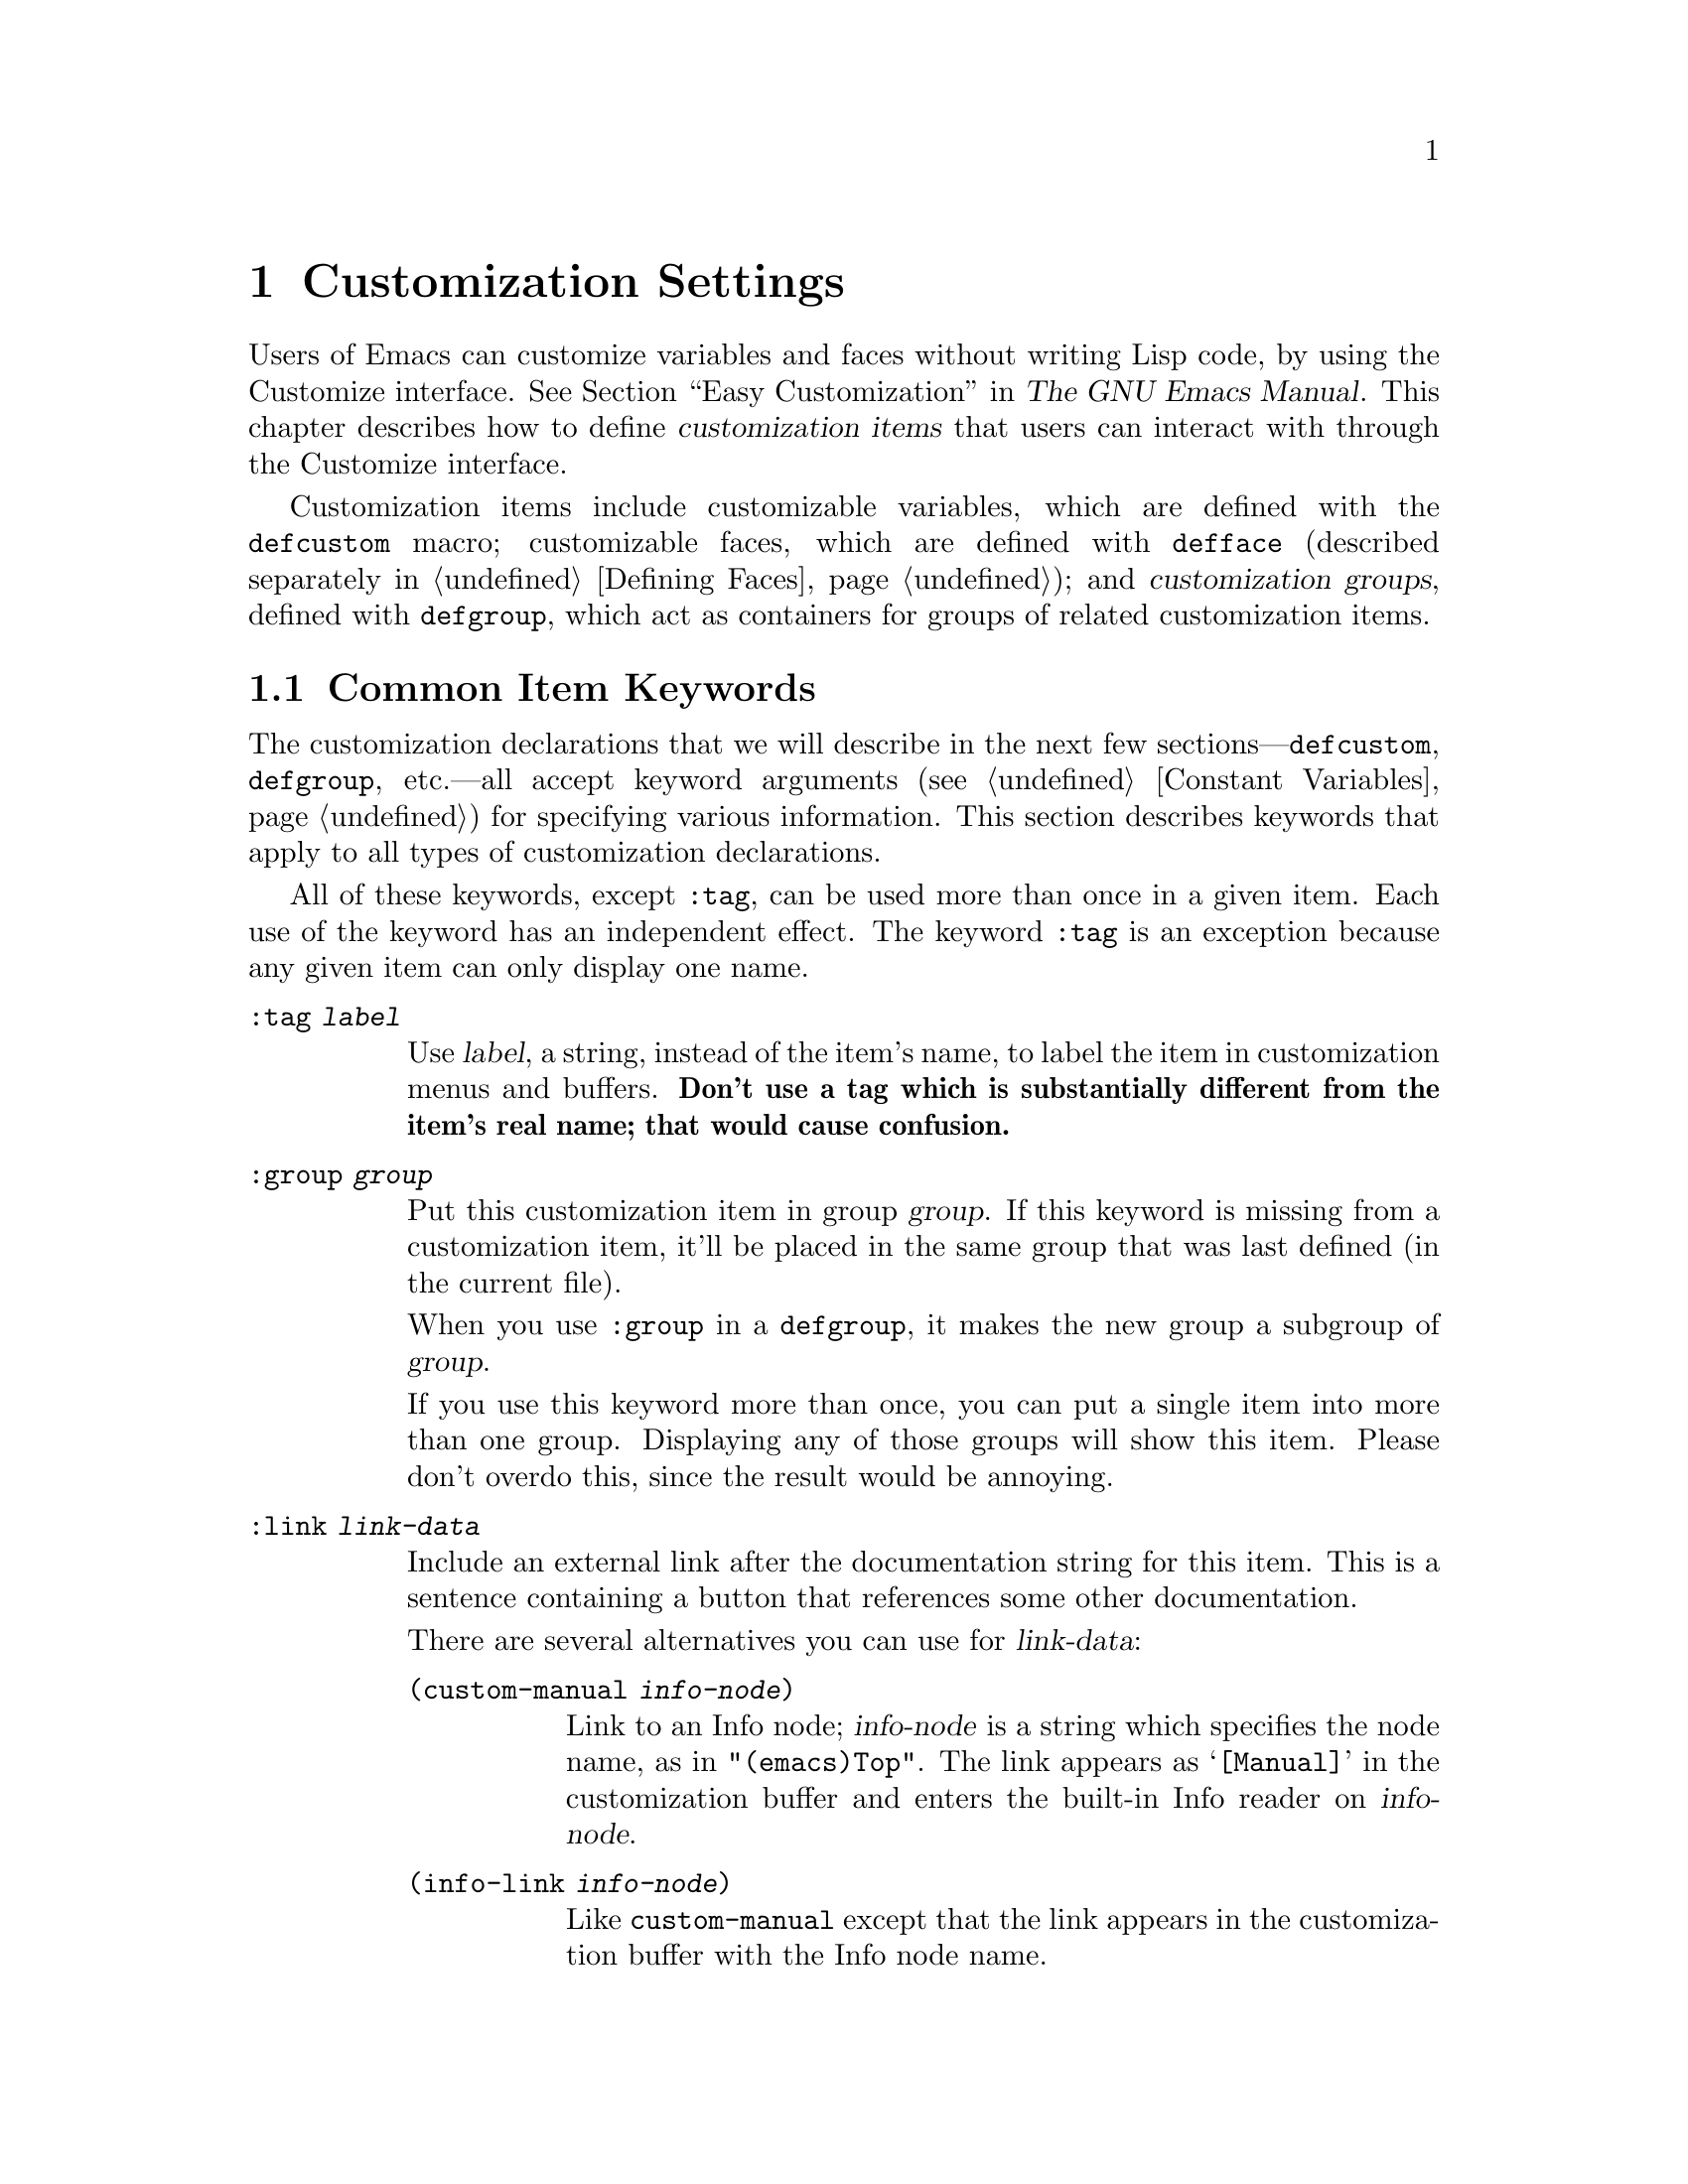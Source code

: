 @c -*-texinfo-*-
@c This is part of the GNU Emacs Lisp Reference Manual.
@c Copyright (C) 1997--2022 Free Software Foundation, Inc.
@c See the file elisp.texi for copying conditions.
@node Customization
@chapter Customization Settings

@cindex customization item
  Users of Emacs can customize variables and faces without writing
Lisp code, by using the Customize interface.  @xref{Easy
Customization,,, emacs, The GNU Emacs Manual}.  This chapter describes
how to define @dfn{customization items} that users can interact with
through the Customize interface.

  Customization items include customizable variables, which are
defined with the
@ifinfo
@code{defcustom} macro (@pxref{Variable Definitions});
@end ifinfo
@ifnotinfo
@code{defcustom} macro;
@end ifnotinfo
customizable faces, which are defined with @code{defface} (described
separately in @ref{Defining Faces}); and @dfn{customization groups},
defined with
@ifinfo
@code{defgroup} (@pxref{Group Definitions}),
@end ifinfo
@ifnotinfo
@code{defgroup},
@end ifnotinfo
which act as containers for groups of related customization items.

@menu
* Common Keywords::         Common keyword arguments for all kinds of
                             customization declarations.
* Group Definitions::       Writing customization group definitions.
* Variable Definitions::    Declaring user options.
* Customization Types::     Specifying the type of a user option.
* Applying Customizations:: Functions to apply customization settings.
* Custom Themes::           Writing Custom themes.
@end menu

@node Common Keywords
@section Common Item Keywords

@cindex customization keywords
  The customization declarations that we will describe in the next few
sections---@code{defcustom}, @code{defgroup}, etc.---all accept
keyword arguments (@pxref{Constant Variables}) for specifying various
information.  This section describes keywords that apply to all types
of customization declarations.

  All of these keywords, except @code{:tag}, can be used more than once
in a given item.  Each use of the keyword has an independent effect.
The keyword @code{:tag} is an exception because any given item can only
display one name.

@table @code
@item :tag @var{label}
@kindex tag@r{, customization keyword}
Use @var{label}, a string, instead of the item's name, to label the
item in customization menus and buffers.  @strong{Don't use a tag
which is substantially different from the item's real name; that would
cause confusion.}

@kindex group@r{, customization keyword}
@item :group @var{group}
Put this customization item in group @var{group}.  If this keyword is
missing from a customization item, it'll be placed in the same group
that was last defined (in the current file).

When you use @code{:group} in a @code{defgroup}, it makes the new
group a subgroup of @var{group}.

If you use this keyword more than once, you can put a single item into
more than one group.  Displaying any of those groups will show this
item.  Please don't overdo this, since the result would be annoying.

@item :link @var{link-data}
@kindex link@r{, customization keyword}
Include an external link after the documentation string for this item.
This is a sentence containing a button that references some
other documentation.

There are several alternatives you can use for @var{link-data}:

@table @code
@item (custom-manual @var{info-node})
Link to an Info node; @var{info-node} is a string which specifies the
node name, as in @code{"(emacs)Top"}.  The link appears as
@samp{[Manual]} in the customization buffer and enters the built-in
Info reader on @var{info-node}.

@item (info-link @var{info-node})
Like @code{custom-manual} except that the link appears
in the customization buffer with the Info node name.

@item (url-link @var{url})
Link to a web page; @var{url} is a string which specifies the
@acronym{URL}.  The link appears in the customization buffer as
@var{url} and invokes the WWW browser specified by
@code{browse-url-browser-function}.

@item (emacs-commentary-link @var{library})
Link to the commentary section of a library; @var{library} is a string
which specifies the library name.  @xref{Library Headers}.

@item (emacs-library-link @var{library})
Link to an Emacs Lisp library file; @var{library} is a string which
specifies the library name.

@item (file-link @var{file})
Link to a file; @var{file} is a string which specifies the name of the
file to visit with @code{find-file} when the user invokes this link.

@item (function-link @var{function})
Link to the documentation of a function; @var{function} is a string
which specifies the name of the function to describe with
@code{describe-function} when the user invokes this link.

@item (variable-link @var{variable})
Link to the documentation of a variable; @var{variable} is a string
which specifies the name of the variable to describe with
@code{describe-variable} when the user invokes this link.

@item (face-link @var{face})
Link to the documentation of a face; @var{face} is a string which
specifies the name of the face to describe with @code{describe-face}
when the user invokes this link.

@item (custom-group-link @var{group})
Link to another customization group.  Invoking it creates a new
customization buffer for @var{group}.
@end table

You can specify the text to use in the customization buffer by adding
@code{:tag @var{name}} after the first element of the @var{link-data};
for example, @code{(info-link :tag "foo" "(emacs)Top")} makes a link to
the Emacs manual which appears in the buffer as @samp{foo}.

You can use this keyword more than once, to add multiple links.

@item :load @var{file}
@kindex load@r{, customization keyword}
Load file @var{file} (a string) before displaying this customization
item (@pxref{Loading}).  Loading is done with @code{load}, and only if
the file is not already loaded.

@item :require @var{feature}
@kindex require@r{, customization keyword}
Execute @code{(require '@var{feature})} when your saved customizations
set the value of this item.  @var{feature} should be a symbol.

The most common reason to use @code{:require} is when a variable enables
a feature such as a minor mode, and just setting the variable won't have
any effect unless the code which implements the mode is loaded.

@item :version @var{version}
@kindex version@r{, customization keyword}
This keyword specifies that the item was first introduced in Emacs
version @var{version}, or that its default value was changed in that
version.  The value @var{version} must be a string.

@item :package-version '(@var{package} . @var{version})
@kindex package-version@r{, customization keyword}
This keyword specifies that the item was first introduced in
@var{package} version @var{version}, or that its meaning or default
value was changed in that version.  This keyword takes priority over
@code{:version}.

@var{package} should be the official name of the package, as a symbol
(e.g., @code{MH-E}).  @var{version} should be a string.  If the
package @var{package} is released as part of Emacs, @var{package} and
@var{version} should appear in the value of
@code{customize-package-emacs-version-alist}.
@end table

Packages distributed as part of Emacs that use the
@code{:package-version} keyword must also update the
@code{customize-package-emacs-version-alist} variable.

@defvar customize-package-emacs-version-alist
This alist provides a mapping for the versions of Emacs that are
associated with versions of a package listed in the
@code{:package-version} keyword.  Its elements are:

@example
(@var{package} (@var{pversion} . @var{eversion})@dots{})
@end example

For each @var{package}, which is a symbol, there are one or more
elements that contain a package version @var{pversion} with an
associated Emacs version @var{eversion}.  These versions are strings.
For example, the MH-E package updates this alist with the following:

@c Must be small else too wide.
@c FIXME obviously this is out of date (in the code).
@smallexample
(add-to-list 'customize-package-emacs-version-alist
             '(MH-E ("6.0" . "22.1") ("6.1" . "22.1") ("7.0" . "22.1")
                    ("7.1" . "22.1") ("7.2" . "22.1") ("7.3" . "22.1")
                    ("7.4" . "22.1") ("8.0" . "22.1")))
@end smallexample

The value of @var{package} needs to be unique and it needs to match
the @var{package} value appearing in the @code{:package-version}
keyword.  Since the user might see the value in an error message, a good
choice is the official name of the package, such as MH-E or Gnus.
@end defvar

@node Group Definitions
@section Defining Customization Groups
@cindex define customization group
@cindex customization groups, defining

  Each Emacs Lisp package should have one main customization group
which contains all the options, faces and other groups in the package.
If the package has a small number of options and faces, use just one
group and put everything in it.  When there are more than twenty or so
options and faces, then you should structure them into subgroups, and
put the subgroups under the package's main customization group.  It is
OK to put some of the options and faces in the package's main group
alongside the subgroups.

  The package's main or only group should be a member of one or more of
the standard customization groups.  (To display the full list of them,
use @kbd{M-x customize}.)  Choose one or more of them (but not too
many), and add your group to each of them using the @code{:group}
keyword.

  The way to declare new customization groups is with @code{defgroup}.

@defmac defgroup group members doc [keyword value]@dots{}
Declare @var{group} as a customization group containing @var{members}.
Do not quote the symbol @var{group}.  The argument @var{doc} specifies
the documentation string for the group.

The argument @var{members} is a list specifying an initial set of
customization items to be members of the group.  However, most often
@var{members} is @code{nil}, and you specify the group's members by
using the @code{:group} keyword when defining those members.

If you want to specify group members through @var{members}, each element
should have the form @code{(@var{name} @var{widget})}.  Here @var{name}
is a symbol, and @var{widget} is a widget type for editing that symbol.
Useful widgets are @code{custom-variable} for a variable,
@code{custom-face} for a face, and @code{custom-group} for a group.

When you introduce a new group into Emacs, use the @code{:version}
keyword in the @code{defgroup}; then you need not use it for
the individual members of the group.

In addition to the common keywords (@pxref{Common Keywords}), you can
also use this keyword in @code{defgroup}:

@table @code
@item :prefix @var{prefix}
@kindex prefix@r{, @code{defgroup} keyword}
If the name of an item in the group starts with @var{prefix}, and the
customizable variable @code{custom-unlispify-remove-prefixes} is
non-@code{nil}, the item's tag will omit @var{prefix}.  A group can
have any number of prefixes.
@end table

@cindex @code{custom-group} property
The variables and subgroups of a group are stored in the
@code{custom-group} property of the group's symbol.  @xref{Symbol
Plists}.  The value of that property is a list of pairs whose
@code{car} is the variable or subgroup symbol and the @code{cdr} is
either @code{custom-variable} or @code{custom-group}.
@end defmac

@defopt custom-unlispify-remove-prefixes
If this variable is non-@code{nil}, the prefixes specified by a
group's @code{:prefix} keyword are omitted from tag names, whenever
the user customizes the group.

The default value is @code{nil}, i.e., the prefix-discarding feature
is disabled.  This is because discarding prefixes often leads to
confusing names for options and faces.
@end defopt

@node Variable Definitions
@section Defining Customization Variables
@cindex define customization options
@cindex customizable variables, how to define
@cindex user options, how to define

  @dfn{Customizable variables}, also called @dfn{user options}, are
global Lisp variables whose values can be set through the Customize
interface.  Unlike other global variables, which are defined with
@code{defvar} (@pxref{Defining Variables}), customizable variables are
defined using the @code{defcustom} macro.  In addition to calling
@code{defvar} as a subroutine, @code{defcustom} states how the
variable should be displayed in the Customize interface, the values it
is allowed to take, etc.

@defmac defcustom option standard doc [keyword value]@dots{}
This macro declares @var{option} as a user option (i.e., a
customizable variable).  You should not quote @var{option}.

The argument @var{standard} is an expression that specifies the
standard value for @var{option}.  Evaluating the @code{defcustom} form
evaluates @var{standard}, but does not necessarily bind the option to
that value.  If @var{option} already has a default value, it is left
unchanged.  If the user has already saved a customization for
@var{option}, the user's customized value is installed as the default
value.  Otherwise, the result of evaluating @var{standard} is
installed as the default value.

Like @code{defvar}, this macro marks @code{option} as a special
variable, meaning that it should always be dynamically bound.  If
@var{option} is already lexically bound, that lexical binding remains
in effect until the binding construct exits.  @xref{Variable Scoping}.

The expression @var{standard} can be evaluated at various other times,
too---whenever the customization facility needs to know @var{option}'s
standard value.  So be sure to use an expression which is harmless to
evaluate at any time.

The argument @var{doc} specifies the documentation string for the
variable.

If a @code{defcustom} does not specify any @code{:group}, the last group
defined with @code{defgroup} in the same file will be used.  This way, most
@code{defcustom} do not need an explicit @code{:group}.

@cindex @code{eval-defun}, and @code{defcustom} forms
When you evaluate a @code{defcustom} form with @kbd{C-M-x} in Emacs Lisp
mode (@code{eval-defun}), a special feature of @code{eval-defun}
arranges to set the variable unconditionally, without testing whether
its value is void.  (The same feature applies to @code{defvar},
@pxref{Defining Variables}.)  Using @code{eval-defun} on a defcustom
that is already defined calls the @code{:set} function (see below),
if there is one.

If you put a @code{defcustom} in a pre-loaded Emacs Lisp file
(@pxref{Building Emacs}), the standard value installed at dump time
might be incorrect, e.g., because another variable that it depends on
has not been assigned the right value yet.  In that case, use
@code{custom-reevaluate-setting}, described below, to re-evaluate the
standard value after Emacs starts up.
@end defmac

  In addition to the keywords listed in @ref{Common Keywords}, this
macro accepts the following keywords:

@table @code
@item :type @var{type}
Use @var{type} as the data type for this option.  It specifies which
values are legitimate, and how to display the value
(@pxref{Customization Types}).  Every @code{defcustom} should specify
a value for this keyword.

@item :options @var{value-list}
@kindex options@r{, @code{defcustom} keyword}
Specify the list of reasonable values for use in this
option.  The user is not restricted to using only these values, but they
are offered as convenient alternatives.

This is meaningful only for certain types, currently including
@code{hook}, @code{plist} and @code{alist}.  See the definition of the
individual types for a description of how to use @code{:options}.

Re-evaluating a @code{defcustom} form with a different @code{:options}
value does not clear the values added by previous evaluations, or
added by calls to @code{custom-add-frequent-value} (see below).

@item :set @var{setfunction}
@kindex set@r{, @code{defcustom} keyword}
Specify @var{setfunction} as the way to change the value of this
option when using the Customize interface.  The function
@var{setfunction} should take two arguments, a symbol (the option
name) and the new value, and should do whatever is necessary to update
the value properly for this option (which may not mean simply setting
the option as a Lisp variable); preferably, though, it should not
modify its value argument destructively.  The default for
@var{setfunction} is @code{set-default}.

If you specify this keyword, the variable's documentation string
should describe how to do the same job in hand-written Lisp code.

@item :get @var{getfunction}
@kindex get@r{, @code{defcustom} keyword}
Specify @var{getfunction} as the way to extract the value of this
option.  The function @var{getfunction} should take one argument, a
symbol, and should return whatever customize should use as the
current value for that symbol (which need not be the symbol's Lisp
value).  The default is @code{default-value}.

You have to really understand the workings of Custom to use
@code{:get} correctly.  It is meant for values that are treated in
Custom as variables but are not actually stored in Lisp variables.  It
is almost surely a mistake to specify @var{getfunction} for a value
that really is stored in a Lisp variable.

@item :initialize @var{function}
@kindex initialize@r{, @code{defcustom} keyword}
@var{function} should be a function used to initialize the variable
when the @code{defcustom} is evaluated.  It should take two arguments,
the option name (a symbol) and the value.  Here are some predefined
functions meant for use in this way:

@table @code
@item custom-initialize-set
Use the variable's @code{:set} function to initialize the variable, but
do not reinitialize it if it is already non-void.

@item custom-initialize-default
Like @code{custom-initialize-set}, but use the function
@code{set-default} to set the variable, instead of the variable's
@code{:set} function.  This is the usual choice for a variable whose
@code{:set} function enables or disables a minor mode; with this choice,
defining the variable will not call the minor mode function, but
customizing the variable will do so.

@item custom-initialize-reset
Always use the @code{:set} function to initialize the variable.  If
the variable is already non-void, reset it by calling the @code{:set}
function using the current value (returned by the @code{:get} method).
This is the default @code{:initialize} function.

@item custom-initialize-changed
Use the @code{:set} function to initialize the variable, if it is
already set or has been customized; otherwise, just use
@code{set-default}.

@item custom-initialize-delay
This function behaves like @code{custom-initialize-set}, but it
delays the actual initialization to the next Emacs start.  This should
be used in files that are preloaded (or for autoloaded variables), so
that the initialization is done in the run-time context rather than
the build-time context.  This also has the side-effect that the
(delayed) initialization is performed with the @code{:set} function.
@xref{Building Emacs}.
@end table

@item :local @var{value}
@kindex local@r{, @code{defcustom} keyword}
If the @var{value} is @code{t}, mark @var{option} as automatically
buffer-local; if the value is @code{permanent}, also set @var{option}s
@code{permanent-local} property to @code{t}.  @xref{Creating Buffer-Local}.

@item :risky @var{value}
@kindex risky@r{, @code{defcustom} keyword}
Set the variable's @code{risky-local-variable} property to
@var{value} (@pxref{File Local Variables}).

@item :safe @var{function}
@kindex safe@r{, @code{defcustom} keyword}
Set the variable's @code{safe-local-variable} property to
@var{function} (@pxref{File Local Variables}).

@item :set-after @var{variables}
@kindex set-after@r{, @code{defcustom} keyword}
When setting variables according to saved customizations, make sure to
set the variables @var{variables} before this one; i.e., delay
setting this variable until after those others have been handled.  Use
@code{:set-after} if setting this variable won't work properly unless
those other variables already have their intended values.
@end table

  It is useful to specify the @code{:require} keyword for an option
that turns on a certain feature.  This causes Emacs to load the
feature, if it is not already loaded, whenever the option is set.
@xref{Common Keywords}.  Here is an example:

@example
(defcustom frobnicate-automatically nil
  "Non-nil means automatically frobnicate all buffers."
  :type 'boolean
  :require 'frobnicate-mode
  :group 'frobnicate)
@end example

If a customization item has a type such as @code{hook} or
@code{alist}, which supports @code{:options}, you can add additional
values to the list from outside the @code{defcustom} declaration by
calling @code{custom-add-frequent-value}.  For example, if you define a
function @code{my-lisp-mode-initialization} intended to be called from
@code{emacs-lisp-mode-hook}, you might want to add that to the list of
reasonable values for @code{emacs-lisp-mode-hook}, but not by editing
its definition.  You can do it thus:

@example
(custom-add-frequent-value 'emacs-lisp-mode-hook
   'my-lisp-mode-initialization)
@end example

@defun custom-add-frequent-value symbol value
For the customization option @var{symbol}, add @var{value} to the
list of reasonable values.

The precise effect of adding a value depends on the customization type
of @var{symbol}.

Since evaluating a @code{defcustom} form does not clear values added
previously, Lisp programs can use this function to add values for user
options not yet defined.
@end defun

Internally, @code{defcustom} uses the symbol property
@code{standard-value} to record the expression for the standard value,
@code{saved-value} to record the value saved by the user with the
customization buffer, and @code{customized-value} to record the value
set by the user with the customization buffer, but not saved.
@xref{Symbol Properties}.  In addition, there's @code{themed-value},
which is used to record the value set by a theme (@pxref{Custom
Themes}).  These properties are lists, the car of which is an
expression that evaluates to the value.

@defun custom-reevaluate-setting symbol
This function re-evaluates the standard value of @var{symbol}, which
should be a user option declared via @code{defcustom}.  If the
variable was customized, this function re-evaluates the saved value
instead.  Then it sets the user option to that value (using the
option's @code{:set} property if that is defined).

This is useful for customizable options that are defined before their
value could be computed correctly.  For example, during startup Emacs
calls this function for some user options that were defined in
pre-loaded Emacs Lisp files, but whose initial values depend on
information available only at run-time.
@end defun

@defun custom-variable-p arg
This function returns non-@code{nil} if @var{arg} is a customizable
variable.  A customizable variable is either a variable that has a
@code{standard-value} or @code{custom-autoload} property (usually
meaning it was declared with @code{defcustom}), or an alias for
another customizable variable.
@end defun

@node Customization Types
@section Customization Types

@cindex customization types
  When you define a user option with @code{defcustom}, you must specify
its @dfn{customization type}.  That is a Lisp object which describes (1)
which values are legitimate and (2) how to display the value in the
customization buffer for editing.

@kindex type@r{, @code{defcustom} keyword}
  You specify the customization type in @code{defcustom} with the
@code{:type} keyword.  The argument of @code{:type} is evaluated, but
only once when the @code{defcustom} is executed, so it isn't useful
for the value to vary.  Normally we use a quoted constant.  For
example:

@example
(defcustom diff-command "diff"
  "The command to use to run diff."
  :type '(string)
  :group 'diff)
@end example

  In general, a customization type is a list whose first element is a
symbol, one of the customization type names defined in the following
sections.  After this symbol come a number of arguments, depending on
the symbol.  Between the type symbol and its arguments, you can
optionally write keyword-value pairs (@pxref{Type Keywords}).

  Some type symbols do not use any arguments; those are called
@dfn{simple types}.  For a simple type, if you do not use any
keyword-value pairs, you can omit the parentheses around the type
symbol.  For example just @code{string} as a customization type is
equivalent to @code{(string)}.

  All customization types are implemented as widgets; see @ref{Top, ,
Introduction, widget, The Emacs Widget Library}, for details.

@menu
* Simple Types::            Simple customization types: sexp, integer, etc.
* Composite Types::         Build new types from other types or data.
* Splicing into Lists::     Splice elements into list with @code{:inline}.
* Type Keywords::           Keyword-argument pairs in a customization type.
* Defining New Types::      Give your type a name.
@end menu

@node Simple Types
@subsection Simple Types

  This section describes all the simple customization types.  For
several of these customization types, the customization widget
provides inline completion with @kbd{C-M-i} or @kbd{M-@key{TAB}}.

@table @code
@item sexp
The value may be any Lisp object that can be printed and read back.
You can use @code{sexp} as a fall-back for any option, if you don't
want to take the time to work out a more specific type to use.

@item integer
The value must be an integer.

@item natnum
The value must be a nonnegative integer.

@item number
The value must be a number (floating point or integer).

@item float
The value must be floating point.

@item string
The value must be a string.  The customization buffer shows the string
without delimiting @samp{"} characters or @samp{\} quotes.

@item regexp
Like @code{string} except that the string must be a valid regular
expression.

@item character
The value must be a character code.  A character code is actually an
integer, but this type shows the value by inserting the character in the
buffer, rather than by showing the number.

@item file
The value must be a file name.  The widget provides completion.

@item (file :must-match t)
The value must be a file name for an existing file.  The widget
provides completion.

@item directory
The value must be a directory.  The widget provides completion.

@item hook
The value must be a list of functions.  This customization type is
used for hook variables.  You can use the @code{:options} keyword in a
hook variable's @code{defcustom} to specify a list of functions
recommended for use in the hook; @xref{Variable Definitions}.

@item symbol
The value must be a symbol.  It appears in the customization buffer as
the symbol name.  The widget provides completion.

@item function
The value must be either a lambda expression or a function name.  The
widget provides completion for function names.

@item variable
The value must be a variable name.  The widget provides completion.

@item face
The value must be a symbol which is a face name.  The widget provides
completion.

@item boolean
The value is boolean---either @code{nil} or @code{t}.  Note that by
using @code{choice} and @code{const} together (see the next section),
you can specify that the value must be @code{nil} or @code{t}, but also
specify the text to describe each value in a way that fits the specific
meaning of the alternative.

@item key-sequence
The value is a key sequence.  The customization buffer shows the key
sequence using the same syntax as the @kbd{kbd} function.  @xref{Key
Sequences}.

@item coding-system
The value must be a coding-system name, and you can do completion with
@kbd{M-@key{TAB}}.

@item color
The value must be a valid color name.  The widget provides completion
for color names, as well as a sample and a button for selecting a
color name from a list of color names shown in a @file{*Colors*}
buffer.
@end table

@node Composite Types
@subsection Composite Types
@cindex composite types (customization)

  When none of the simple types is appropriate, you can use composite
types, which build new types from other types or from specified data.
The specified types or data are called the @dfn{arguments} of the
composite type.  The composite type normally looks like this:

@example
(@var{constructor} @var{arguments}@dots{})
@end example

@noindent
but you can also add keyword-value pairs before the arguments, like
this:

@example
(@var{constructor} @r{@{}@var{keyword} @var{value}@r{@}}@dots{} @var{arguments}@dots{})
@end example

  Here is a table of constructors and how to use them to write
composite types:

@table @code
@item (cons @var{car-type} @var{cdr-type})
The value must be a cons cell, its @sc{car} must fit @var{car-type}, and
its @sc{cdr} must fit @var{cdr-type}.  For example, @code{(cons string
symbol)} is a customization type which matches values such as
@code{("foo" . foo)}.

In the customization buffer, the @sc{car} and @sc{cdr} are displayed
and edited separately, each according to their specified type.

@item (list @var{element-types}@dots{})
The value must be a list with exactly as many elements as the
@var{element-types} given; and each element must fit the
corresponding @var{element-type}.

For example, @code{(list integer string function)} describes a list of
three elements; the first element must be an integer, the second a
string, and the third a function.

In the customization buffer, each element is displayed and edited
separately, according to the type specified for it.

@item (group @var{element-types}@dots{})
This works like @code{list} except for the formatting
of text in the Custom buffer.  @code{list} labels each
element value with its tag; @code{group} does not.

@item (vector @var{element-types}@dots{})
Like @code{list} except that the value must be a vector instead of a
list.  The elements work the same as in @code{list}.

@item (alist :key-type @var{key-type} :value-type @var{value-type})
The value must be a list of cons-cells, the @sc{car} of each cell
representing a key of customization type @var{key-type}, and the
@sc{cdr} of the same cell representing a value of customization type
@var{value-type}.  The user can add and delete key/value pairs, and
edit both the key and the value of each pair.

If omitted, @var{key-type} and @var{value-type} default to
@code{sexp}.

The user can add any key matching the specified key type, but you can
give some keys a preferential treatment by specifying them with the
@code{:options} (see @ref{Variable Definitions}).  The specified keys
will always be shown in the customize buffer (together with a suitable
value), with a checkbox to include or exclude or disable the key/value
pair from the alist.  The user will not be able to edit the keys
specified by the @code{:options} keyword argument.

The argument to the @code{:options} keywords should be a list of
specifications for reasonable keys in the alist.  Ordinarily, they are
simply atoms, which stand for themselves.  For example:

@example
:options '("foo" "bar" "baz")
@end example

@noindent
specifies that there are three known keys, namely @code{"foo"},
@code{"bar"} and @code{"baz"}, which will always be shown first.

You may want to restrict the value type for specific keys, for
example, the value associated with the @code{"bar"} key can only be an
integer.  You can specify this by using a list instead of an atom in
the list.  The first element will specify the key, like before, while
the second element will specify the value type.  For example:

@example
:options '("foo" ("bar" integer) "baz")
@end example

Finally, you may want to change how the key is presented.  By default,
the key is simply shown as a @code{const}, since the user cannot change
the special keys specified with the @code{:options} keyword.  However,
you may want to use a more specialized type for presenting the key, like
@code{function-item} if you know it is a symbol with a function binding.
This is done by using a customization type specification instead of a
symbol for the key.

@example
:options '("foo"
           ((function-item some-function) integer)
           "baz")
@end example

Many alists use lists with two elements, instead of cons cells.  For
example,

@example
(defcustom list-alist
  '(("foo" 1) ("bar" 2) ("baz" 3))
  "Each element is a list of the form (KEY VALUE).")
@end example

@noindent
instead of

@example
(defcustom cons-alist
  '(("foo" . 1) ("bar" . 2) ("baz" . 3))
  "Each element is a cons-cell (KEY . VALUE).")
@end example

Because of the way lists are implemented on top of cons cells, you can
treat @code{list-alist} in the example above as a cons cell alist, where
the value type is a list with a single element containing the real
value.

@example
(defcustom list-alist '(("foo" 1) ("bar" 2) ("baz" 3))
  "Each element is a list of the form (KEY VALUE)."
  :type '(alist :value-type (group integer)))
@end example

The @code{group} widget is used here instead of @code{list} only because
the formatting is better suited for the purpose.

Similarly, you can have alists with more values associated with each
key, using variations of this trick:

@example
(defcustom person-data '(("brian"  50 t)
                         ("dorith" 55 nil)
                         ("ken"    52 t))
  "Alist of basic info about people.
Each element has the form (NAME AGE MALE-FLAG)."
  :type '(alist :value-type (group integer boolean)))
@end example

@item (plist :key-type @var{key-type} :value-type @var{value-type})
This customization type is similar to @code{alist} (see above), except
that (i) the information is stored as a property list,
(@pxref{Property Lists}), and (ii) @var{key-type}, if omitted,
defaults to @code{symbol} rather than @code{sexp}.

@item (choice @var{alternative-types}@dots{})
The value must fit one of @var{alternative-types}.  For example,
@code{(choice integer string)} allows either an integer or a string.

In the customization buffer, the user selects an alternative
using a menu, and can then edit the value in the usual way for that
alternative.

Normally the strings in this menu are determined automatically from the
choices; however, you can specify different strings for the menu by
including the @code{:tag} keyword in the alternatives.  For example, if
an integer stands for a number of spaces, while a string is text to use
verbatim, you might write the customization type this way,

@example
(choice (integer :tag "Number of spaces")
        (string :tag "Literal text"))
@end example

@noindent
so that the menu offers @samp{Number of spaces} and @samp{Literal text}.

In any alternative for which @code{nil} is not a valid value, other than
a @code{const}, you should specify a valid default for that alternative
using the @code{:value} keyword.  @xref{Type Keywords}.

If some values are covered by more than one of the alternatives,
customize will choose the first alternative that the value fits.  This
means you should always list the most specific types first, and the
most general last.  Here's an example of proper usage:

@example
(choice (const :tag "Off" nil)
        symbol (sexp :tag "Other"))
@end example

@noindent
This way, the special value @code{nil} is not treated like other
symbols, and symbols are not treated like other Lisp expressions.

@cindex radio, customization types
@item (radio @var{element-types}@dots{})
This is similar to @code{choice}, except that the choices are displayed
using radio buttons rather than a menu.  This has the advantage of
displaying documentation for the choices when applicable and so is often
a good choice for a choice between constant functions
(@code{function-item} customization types).

@item (const @var{value})
The value must be @var{value}---nothing else is allowed.

The main use of @code{const} is inside of @code{choice}.  For example,
@code{(choice integer (const nil))} allows either an integer or
@code{nil}.

@code{:tag} is often used with @code{const}, inside of @code{choice}.
For example,

@example
(choice (const :tag "Yes" t)
        (const :tag "No" nil)
        (const :tag "Ask" foo))
@end example

@noindent
describes a variable for which @code{t} means yes, @code{nil} means no,
and @code{foo} means ``ask''.

@item (other @var{value})
This alternative can match any Lisp value, but if the user chooses this
alternative, that selects the value @var{value}.

The main use of @code{other} is as the last element of @code{choice}.
For example,

@example
(choice (const :tag "Yes" t)
        (const :tag "No" nil)
        (other :tag "Ask" foo))
@end example

@noindent
describes a variable for which @code{t} means yes, @code{nil} means no,
and anything else means ``ask''.  If the user chooses @samp{Ask} from
the menu of alternatives, that specifies the value @code{foo}; but any
other value (not @code{t}, @code{nil} or @code{foo}) displays as
@samp{Ask}, just like @code{foo}.

@item (function-item @var{function})
Like @code{const}, but used for values which are functions.  This
displays the documentation string as well as the function name.
The documentation string is either the one you specify with
@code{:doc}, or @var{function}'s own documentation string.

@item (variable-item @var{variable})
Like @code{const}, but used for values which are variable names.  This
displays the documentation string as well as the variable name.  The
documentation string is either the one you specify with @code{:doc}, or
@var{variable}'s own documentation string.

@item (set @var{types}@dots{})
The value must be a list, and each element of the list must match one of
the @var{types} specified.

This appears in the customization buffer as a checklist, so that each of
@var{types} may have either one corresponding element or none.  It is
not possible to specify two different elements that match the same one
of @var{types}.  For example, @code{(set integer symbol)} allows one
integer and/or one symbol in the list; it does not allow multiple
integers or multiple symbols.  As a result, it is rare to use
nonspecific types such as @code{integer} in a @code{set}.

Most often, the @var{types} in a @code{set} are @code{const} types, as
shown here:

@example
(set (const :bold) (const :italic))
@end example

Sometimes they describe possible elements in an alist:

@example
(set (cons :tag "Height" (const height) integer)
     (cons :tag "Width" (const width) integer))
@end example

@noindent
That lets the user specify a height value optionally
and a width value optionally.

@item (repeat @var{element-type})
The value must be a list and each element of the list must fit the type
@var{element-type}.  This appears in the customization buffer as a
list of elements, with @samp{[INS]} and @samp{[DEL]} buttons for adding
more elements or removing elements.

@cindex restricted-sexp, customization types
@item (restricted-sexp :match-alternatives @var{criteria})
This is the most general composite type construct.  The value may be
any Lisp object that satisfies one of @var{criteria}.  @var{criteria}
should be a list, and each element should be one of these
possibilities:

@itemize @bullet
@item
A predicate---that is, a function of one argument that returns either
@code{nil} or non-@code{nil} according to the argument.  Using a
predicate in the list says that objects for which the predicate
returns non-@code{nil} are acceptable.

@item
A quoted constant---that is, @code{'@var{object}}.  This sort of element
in the list says that @var{object} itself is an acceptable value.
@end itemize

For example,

@example
(restricted-sexp :match-alternatives
                 (integerp 't 'nil))
@end example

@noindent
allows integers, @code{t} and @code{nil} as legitimate values.

The customization buffer shows all legitimate values using their read
syntax, and the user edits them textually.
@end table

  Here is a table of the keywords you can use in keyword-value pairs
in a composite type:

@table @code
@item :tag @var{tag}
Use @var{tag} as the name of this alternative, for user communication
purposes.  This is useful for a type that appears inside of a
@code{choice}.

@item :match-alternatives @var{criteria}
@kindex match-alternatives@r{, customization keyword}
Use @var{criteria} to match possible values.  This is used only in
@code{restricted-sexp}.

@item :args @var{argument-list}
@kindex args@r{, customization keyword}
Use the elements of @var{argument-list} as the arguments of the type
construct.  For instance, @code{(const :args (foo))} is equivalent to
@code{(const foo)}.  You rarely need to write @code{:args} explicitly,
because normally the arguments are recognized automatically as
whatever follows the last keyword-value pair.
@end table

@node Splicing into Lists
@subsection Splicing into Lists

  The @code{:inline} feature lets you splice a variable number of
elements into the middle of a @code{list} or @code{vector}
customization type.  You use it by adding @code{:inline t} to a type
specification which is contained in a @code{list} or @code{vector}
specification.

  Normally, each entry in a @code{list} or @code{vector} type
specification describes a single element type.  But when an entry
contains @code{:inline t}, the value it matches is merged directly
into the containing sequence.  For example, if the entry matches a
list with three elements, those become three elements of the overall
sequence.  This is analogous to @samp{,@@} in a backquote construct
(@pxref{Backquote}).

  For example, to specify a list whose first element must be @code{baz}
and whose remaining arguments should be zero or more of @code{foo} and
@code{bar}, use this customization type:

@example
(list (const baz) (set :inline t (const foo) (const bar)))
@end example

@noindent
This matches values such as @code{(baz)}, @code{(baz foo)}, @code{(baz bar)}
and @code{(baz foo bar)}.

@cindex choice, customization types
  When the element-type is a @code{choice}, you use @code{:inline} not
in the @code{choice} itself, but in (some of) the alternatives of the
@code{choice}.  For example, to match a list which must start with a
file name, followed either by the symbol @code{t} or two strings, use
this customization type:

@example
(list file
      (choice (const t)
              (list :inline t string string)))
@end example

@noindent
If the user chooses the first alternative in the choice, then the
overall list has two elements and the second element is @code{t}.  If
the user chooses the second alternative, then the overall list has three
elements and the second and third must be strings.

  The widgets can specify predicates to say whether an inline value
matches the widget with the @code{:match-inline} element.

@node Type Keywords
@subsection Type Keywords

You can specify keyword-argument pairs in a customization type after the
type name symbol.  Here are the keywords you can use, and their
meanings:

@table @code
@item :value @var{default}
Provide a default value.

If @code{nil} is not a valid value for the alternative, then it is
essential to specify a valid default with @code{:value}.

If you use this for a type that appears as an alternative inside of
@code{choice}; it specifies the default value to use, at first, if and
when the user selects this alternative with the menu in the
customization buffer.

Of course, if the actual value of the option fits this alternative, it
will appear showing the actual value, not @var{default}.

@item :format @var{format-string}
@kindex format@r{, customization keyword}
This string will be inserted in the buffer to represent the value
corresponding to the type.  The following @samp{%} escapes are available
for use in @var{format-string}:

@table @samp
@item %[@var{button}%]
Display the text @var{button} marked as a button.  The @code{:action}
attribute specifies what the button will do if the user invokes it;
its value is a function which takes two arguments---the widget which
the button appears in, and the event.

There is no way to specify two different buttons with different
actions.

@item %@{@var{sample}%@}
Show @var{sample} in a special face specified by @code{:sample-face}.

@item %v
Substitute the item's value.  How the value is represented depends on
the kind of item, and (for variables) on the customization type.

@item %d
Substitute the item's documentation string.

@item %h
Like @samp{%d}, but if the documentation string is more than one line,
add a button to control whether to show all of it or just the first line.

@item %t
Substitute the tag here.  You specify the tag with the @code{:tag}
keyword.

@item %%
Display a literal @samp{%}.
@end table

@item :action @var{action}
@kindex action@r{, customization keyword}
Perform @var{action} if the user clicks on a button.

@item :button-face @var{face}
@kindex button-face@r{, customization keyword}
Use the face @var{face} (a face name or a list of face names) for button
text displayed with @samp{%[@dots{}%]}.

@item :button-prefix @var{prefix}
@itemx :button-suffix @var{suffix}
@kindex button-prefix@r{, customization keyword}
@kindex button-suffix@r{, customization keyword}
These specify the text to display before and after a button.
Each can be:

@table @asis
@item @code{nil}
No text is inserted.

@item a string
The string is inserted literally.

@item a symbol
The symbol's value is used.
@end table

@item :tag @var{tag}
Use @var{tag} (a string) as the tag for the value (or part of the value)
that corresponds to this type.

@item :doc @var{doc}
@kindex doc@r{, customization keyword}
Use @var{doc} as the documentation string for this value (or part of the
value) that corresponds to this type.  In order for this to work, you
must specify a value for @code{:format}, and use @samp{%d} or @samp{%h}
in that value.

The usual reason to specify a documentation string for a type is to
provide more information about the meanings of alternatives inside a
@code{choice} type or the parts of some other composite type.

@item :help-echo @var{motion-doc}
@kindex help-echo@r{, customization keyword}
When you move to this item with @code{widget-forward} or
@code{widget-backward}, it will display the string @var{motion-doc} in
the echo area.  In addition, @var{motion-doc} is used as the mouse
@code{help-echo} string and may actually be a function or form evaluated
to yield a help string.  If it is a function, it is called with one
argument, the widget.

@item :match @var{function}
@kindex match@r{, customization keyword}
Specify how to decide whether a value matches the type.  The
corresponding value, @var{function}, should be a function that accepts
two arguments, a widget and a value; it should return non-@code{nil} if
the value is acceptable.

@item :match-inline @var{function}
@kindex match-inline@r{, customization keyword}
Specify how to decide whether an inline value matches the type.  The
corresponding value, @var{function}, should be a function that accepts
two arguments, a widget and an inline value; it should return
non-@code{nil} if the value is acceptable.  See @ref{Splicing into
Lists} for more information about inline values.

@item :validate @var{function}
Specify a validation function for input.  @var{function} takes a
widget as an argument, and should return @code{nil} if the widget's
current value is valid for the widget.  Otherwise, it should return
the widget containing the invalid data, and set that widget's
@code{:error} property to a string explaining the error.

@item :type-error @var{string}
@kindex type-error@r{, customization keyword}
@var{string} should be a string that describes why a value doesn't
match the type, as determined by the @code{:match} function.  When the
@code{:match} function returns @code{nil}, the widget's @code{:error}
property will be set to @var{string}.

@ignore
@item :indent @var{columns}
Indent this item by @var{columns} columns.  The indentation is used for
@samp{%n}, and automatically for group names, for checklists and radio
buttons, and for editable lists.  It affects the whole of the
item except for the first line.

@item :offset @var{extra}
Indent the subitems of this item @var{extra} columns more than this
item itself.  By default, subitems are indented the same as their
parent.

@item :extra-offset @var{n}
Add @var{n} extra spaces to this item's indentation, compared to its
parent's indentation.

@item :notify @var{function}
Call @var{function} each time the item or a subitem is changed.  The
function gets two or three arguments.  The first argument is the item
itself, the second argument is the item that was changed, and the
third argument is the event leading to the change, if any.

@item :menu-tag @var{tag-string}
Use @var{tag-string} in the menu when the widget is used as an option
in a @code{menu-choice} widget.

@item :menu-tag-get
A function used for finding the tag when the widget is used as an option
in a @code{menu-choice} widget.  By default, the tag used will be either the
@code{:menu-tag} or @code{:tag} property if present, or the @code{princ}
representation of the @code{:value} property if not.

@item :tab-order
Specify the order in which widgets are traversed with
@code{widget-forward} or @code{widget-backward}.  This is only partially
implemented.

@enumerate a
@item
Widgets with tabbing order @code{-1} are ignored.

@item
(Unimplemented) When on a widget with tabbing order @var{n}, go to the
next widget in the buffer with tabbing order @var{n+1} or @code{nil},
whichever comes first.

@item
When on a widget with no tabbing order specified, go to the next widget
in the buffer with a positive tabbing order, or @code{nil}
@end enumerate

@item :parent
The parent of a nested widget (e.g., a @code{menu-choice} item or an
element of a @code{editable-list} widget).

@item :sibling-args
This keyword is only used for members of a @code{radio-button-choice} or
@code{checklist}.  The value should be a list of extra keyword
arguments, which will be used when creating the @code{radio-button} or
@code{checkbox} associated with this item.
@end ignore
@end table

@node Defining New Types
@subsection Defining New Types
@cindex customization types, define new
@cindex define new customization types

In the previous sections we have described how to construct elaborate
type specifications for @code{defcustom}.  In some cases you may want
to give such a type specification a name.  The obvious case is when
you are using the same type for many user options: rather than repeat
the specification for each option, you can give the type specification
a name, and use that name each @code{defcustom}.  The other case is
when a user option's value is a recursive data structure.  To make it
possible for a datatype to refer to itself, it needs to have a name.

Since custom types are implemented as widgets, the way to define a new
customize type is to define a new widget.  We are not going to describe
the widget interface here in details, see @ref{Top, , Introduction,
widget, The Emacs Widget Library}, for that.  Instead we are going to
demonstrate the minimal functionality needed for defining new customize
types by a simple example.

@example
(define-widget 'binary-tree-of-string 'lazy
  "A binary tree made of cons-cells and strings."
  :offset 4
  :tag "Node"
  :type '(choice (string :tag "Leaf" :value "")
                 (cons :tag "Interior"
                       :value ("" . "")
                       binary-tree-of-string
                       binary-tree-of-string)))

(defcustom foo-bar ""
  "Sample variable holding a binary tree of strings."
  :type 'binary-tree-of-string)
@end example

The function to define a new widget is called @code{define-widget}.  The
first argument is the symbol we want to make a new widget type.  The
second argument is a symbol representing an existing widget, the new
widget is going to be defined in terms of difference from the existing
widget.  For the purpose of defining new customization types, the
@code{lazy} widget is perfect, because it accepts a @code{:type} keyword
argument with the same syntax as the keyword argument to
@code{defcustom} with the same name.  The third argument is a
documentation string for the new widget.  You will be able to see that
string with the @kbd{M-x widget-browse @key{RET} binary-tree-of-string
@key{RET}} command.

After these mandatory arguments follow the keyword arguments.  The most
important is @code{:type}, which describes the data type we want to match
with this widget.  Here a @code{binary-tree-of-string} is described as
being either a string, or a cons-cell whose car and cdr are themselves
both @code{binary-tree-of-string}.  Note the reference to the widget
type we are currently in the process of defining.  The @code{:tag}
attribute is a string to name the widget in the user interface, and the
@code{:offset} argument is there to ensure that child nodes are
indented four spaces relative to the parent node, making the tree
structure apparent in the customization buffer.

The @code{defcustom} shows how the new widget can be used as an ordinary
customization type.

The reason for the name @code{lazy} is that the other composite
widgets convert their inferior widgets to internal form when the
widget is instantiated in a buffer.  This conversion is recursive, so
the inferior widgets will convert @emph{their} inferior widgets.  If
the data structure is itself recursive, this conversion is an infinite
recursion.  The @code{lazy} widget prevents the recursion: it convert
its @code{:type} argument only when needed.

@node Applying Customizations
@section Applying Customizations
@cindex applying customizations

The following functions are responsible for installing the user's
customization settings for variables and faces, respectively.  When
the user invokes @samp{Save for future sessions} in the Customize
interface, that takes effect by writing a @code{custom-set-variables}
and/or a @code{custom-set-faces} form into the custom file, to be
evaluated the next time Emacs starts.

@defun custom-set-variables &rest args
This function installs the variable customizations specified by
@var{args}.  Each argument in @var{args} should have the form

@example
(@var{var} @var{expression} [@var{now} [@var{request} [@var{comment}]]])
@end example

@noindent
@var{var} is a variable name (a symbol), and @var{expression} is an
expression which evaluates to the desired customized value.

If the @code{defcustom} form for @var{var} has been evaluated prior to
this @code{custom-set-variables} call, @var{expression} is immediately
evaluated, and the variable's value is set to the result.  Otherwise,
@var{expression} is stored into the variable's @code{saved-value}
property, to be evaluated when the relevant @code{defcustom} is called
(usually when the library defining that variable is loaded into
Emacs).

The @var{now}, @var{request}, and @var{comment} entries are for
internal use only, and may be omitted.  @var{now}, if non-@code{nil},
means to set the variable's value now, even if the variable's
@code{defcustom} form has not been evaluated.  @var{request} is a list
of features to be loaded immediately (@pxref{Named Features}).
@var{comment} is a string describing the customization.
@end defun

@defun custom-set-faces &rest args
This function installs the face customizations specified by
@var{args}.  Each argument in @var{args} should have the form

@example
(@var{face} @var{spec} [@var{now} [@var{comment}]])
@end example

@noindent
@var{face} is a face name (a symbol), and @var{spec} is the customized
face specification for that face (@pxref{Defining Faces}).

The @var{now} and @var{comment} entries are for internal use only, and
may be omitted.  @var{now}, if non-@code{nil}, means to install the
face specification now, even if the @code{defface} form has not been
evaluated.  @var{comment} is a string describing the customization.
@end defun

@node Custom Themes
@section Custom Themes

@cindex custom themes
  @dfn{Custom themes} are collections of settings that can be enabled
or disabled as a unit.  @xref{Custom Themes,,, emacs, The GNU Emacs
Manual}.  Each Custom theme is defined by an Emacs Lisp source file,
which should follow the conventions described in this section.
(Instead of writing a Custom theme by hand, you can also create one
using a Customize-like interface; @pxref{Creating Custom Themes,,,
emacs, The GNU Emacs Manual}.)

  A Custom theme file should be named @file{@var{foo}-theme.el}, where
@var{foo} is the theme name.  The first Lisp form in the file should
be a call to @code{deftheme}, and the last form should be a call to
@code{provide-theme}.

@defmac deftheme theme &optional doc
This macro declares @var{theme} (a symbol) as the name of a Custom
theme.  The optional argument @var{doc} should be a string describing
the theme; this is the description shown when the user invokes the
@code{describe-theme} command or types @kbd{?} in the @samp{*Custom
Themes*} buffer.

Two special theme names are disallowed (using them causes an error):
@code{user} is a dummy theme that stores the user's direct
customization settings, and @code{changed} is a dummy theme that
stores changes made outside of the Customize system.
@end defmac

@defmac provide-theme theme
This macro declares that the theme named @var{theme} has been fully
specified.
@end defmac

  In between @code{deftheme} and @code{provide-theme} are Lisp forms
specifying the theme settings: usually a call to
@code{custom-theme-set-variables} and/or a call to
@code{custom-theme-set-faces}.

@defun custom-theme-set-variables theme &rest args
This function specifies the Custom theme @var{theme}'s variable
settings.  @var{theme} should be a symbol.  Each argument in
@var{args} should be a list of the form

@example
(@var{var} @var{expression} [@var{now} [@var{request} [@var{comment}]]])
@end example

@noindent
where the list entries have the same meanings as in
@code{custom-set-variables}.  @xref{Applying Customizations}.
@end defun

@defun custom-theme-set-faces theme &rest args
This function specifies the Custom theme @var{theme}'s face settings.
@var{theme} should be a symbol.  Each argument in @var{args} should be
a list of the form

@example
(@var{face} @var{spec} [@var{now} [@var{comment}]])
@end example

@noindent
where the list entries have the same meanings as in
@code{custom-set-faces}.  @xref{Applying Customizations}.
@end defun

  In theory, a theme file can also contain other Lisp forms, which
would be evaluated when loading the theme, but that is bad form.
To protect against loading themes containing malicious code, Emacs
displays the source file and asks for confirmation from the user
before loading any non-built-in theme for the first time.  As
such, themes are not ordinarily byte-compiled, and source files
usually take precedence when Emacs is looking for a theme to load.

  The following functions are useful for programmatically enabling and
disabling themes:

@defun custom-theme-p theme
This function return a non-@code{nil} value if @var{theme} (a symbol)
is the name of a Custom theme (i.e., a Custom theme which has been
loaded into Emacs, whether or not the theme is enabled).  Otherwise,
it returns @code{nil}.
@end defun

@defvar custom-known-themes
The value of this variable is a list of themes loaded into Emacs.
Each theme is represented by a Lisp symbol (the theme name).  The
default value of this variable is a list containing two dummy
themes: @code{(user changed)}.  The @code{changed} theme stores
settings made before any Custom themes are applied (e.g., variables
set outside of Customize).  The @code{user} theme stores settings the
user has customized and saved.  Any additional themes declared with
the @code{deftheme} macro are added to the front of this list.
@end defvar

@deffn Command load-theme theme &optional no-confirm no-enable
This function loads the Custom theme named @var{theme} from its source
file, looking for the source file in the directories specified by the
variable @code{custom-theme-load-path}.  @xref{Custom Themes,,, emacs,
The GNU Emacs Manual}.  It also @dfn{enables} the theme (unless the
optional argument @var{no-enable} is non-@code{nil}), causing its
variable and face settings to take effect.  It prompts the user for
confirmation before loading the theme, unless the optional argument
@var{no-confirm} is non-@code{nil}.
@end deffn

@defun require-theme feature &optional noerror
This function searches @code{custom-theme-load-path} for a file that
provides @var{feature} and then loads it.  This is like the function
@code{require} (@pxref{Named Features}), except it searches
@code{custom-theme-load-path} instead of @code{load-path}
(@pxref{Library Search}).  This can be useful in Custom themes that
need to load supporting Lisp files when @code{require} is unsuitable
for that.

If @var{feature}, which should be a symbol, is not already present in
the current Emacs session according to @code{featurep}, then
@code{require-theme} searches for a file named @var{feature} with an
added @samp{.elc} or @samp{.el} suffix, in that order, in the
directories specified by @code{custom-theme-load-path}.

If a file providing @var{feature} is successfully found and loaded,
then @code{require-theme} returns @var{feature}.  The optional
argument @var{noerror} determines what happens if the search or
loading fails.  If it is @code{nil}, the function signals an error;
otherwise, it returns @code{nil}.  If the file loads successfully but
does not provide @var{feature}, then @code{require-theme} signals an
error; this cannot be suppressed.
@end defun

@deffn Command enable-theme theme
This function enables the Custom theme named @var{theme}.  It signals
an error if no such theme has been loaded.
@end deffn

@deffn Command disable-theme theme
This function disables the Custom theme named @var{theme}.  The theme
remains loaded, so that a subsequent call to @code{enable-theme} will
re-enable it.
@end deffn
